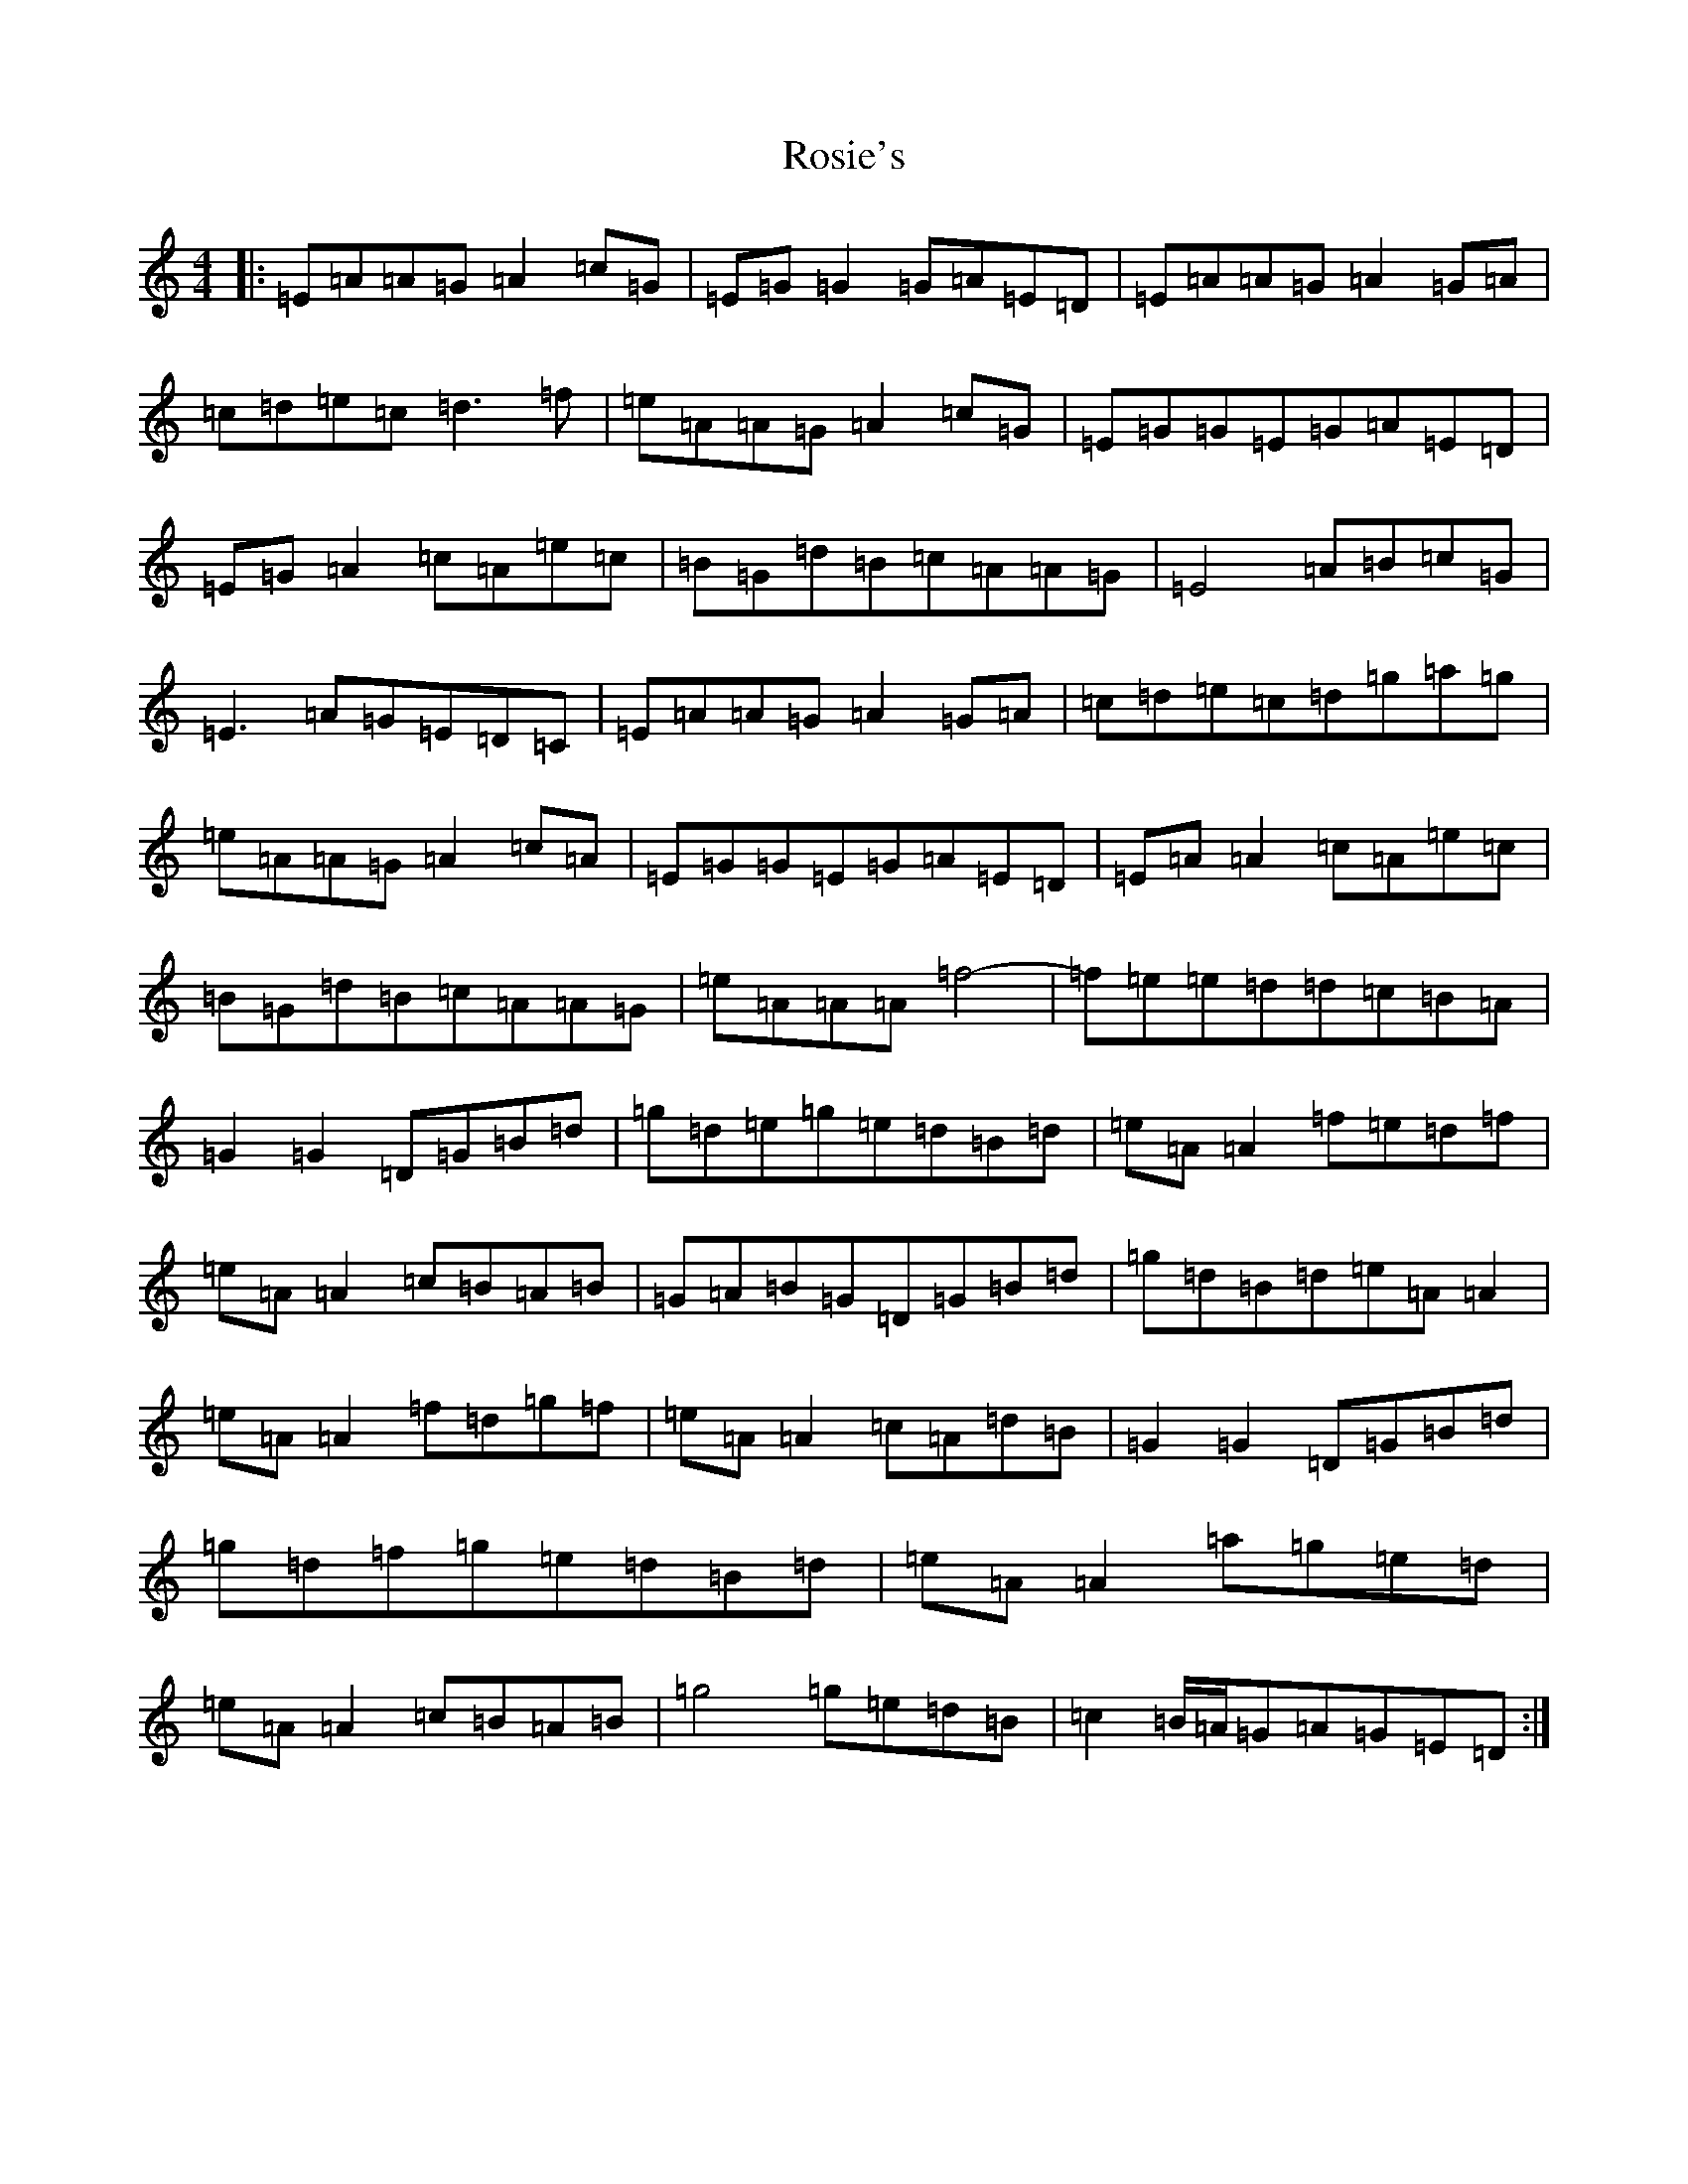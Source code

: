 X: 18585
T: Rosie's
S: https://thesession.org/tunes/394#setting394
Z: D Major
R: reel
M:4/4
L:1/8
K: C Major
|:=E=A=A=G=A2=c=G|=E=G=G2=G=A=E=D|=E=A=A=G=A2=G=A|=c=d=e=c=d3=f|=e=A=A=G=A2=c=G|=E=G=G=E=G=A=E=D|=E=G=A2=c=A=e=c|=B=G=d=B=c=A=A=G|=E4=A=B=c=G|=E3=A=G=E=D=C|=E=A=A=G=A2=G=A|=c=d=e=c=d=g=a=g|=e=A=A=G=A2=c=A|=E=G=G=E=G=A=E=D|=E=A=A2=c=A=e=c|=B=G=d=B=c=A=A=G|=e=A=A=A=f4-|=f=e=e=d=d=c=B=A|=G2=G2=D=G=B=d|=g=d=e=g=e=d=B=d|=e=A=A2=f=e=d=f|=e=A=A2=c=B=A=B|=G=A=B=G=D=G=B=d|=g=d=B=d=e=A=A2|=e=A=A2=f=d=g=f|=e=A=A2=c=A=d=B|=G2=G2=D=G=B=d|=g=d=f=g=e=d=B=d|=e=A=A2=a=g=e=d|=e=A=A2=c=B=A=B|=g4=g=e=d=B|=c2=B/2=A/2=G=A=G=E=D:|
